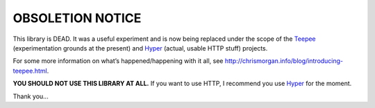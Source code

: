 OBSOLETION NOTICE
=================

This library is DEAD. It was a useful experiment and is now being
replaced under the scope of the Teepee_ (experimentation
grounds at the present) and Hyper_ (actual, usable HTTP stuff) projects.

For some more information on what’s happened/happening with it all, see
http://chrismorgan.info/blog/introducing-teepee.html.

**YOU SHOULD NOT USE THIS LIBRARY AT ALL.**
If you want to use HTTP, I recommend you use Hyper_ for the moment.

.. _Teepee: http://teepee.rs/
.. _Hyper: https://github.com/hyperium/hyper
Thank you...
